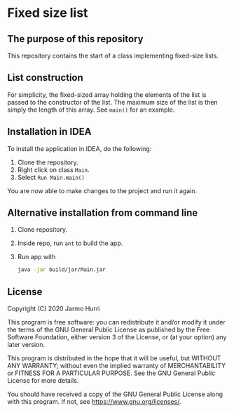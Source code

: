 * Fixed size list
** The purpose of this repository
   This repository contains the start of a class implementing
   fixed-size lists.

** List construction
   For simplicity, the fixed-sized array holding the elements of the
   list is passed to the constructor of the list. The maximum size of
   the list is then simply the length of this array. See =main()= for
   an example.

** Installation in IDEA
   To install the application in IDEA, do the following:
   1. Clone the repository.
   2. Right click on class =Main=.
   3. Select =Run Main.main()=
   You are now able to make changes to the project and run it again.

** Alternative installation from command line
   1. Clone repository.
   2. Inside repo, run =ant= to build the app.
   3. Run app with
      #+begin_src sh
        java -jar build/jar/Main.jar
      #+end_src
   
** License
   Copyright (C) 2020 Jarmo Hurri

   This program is free software: you can redistribute it and/or modify
   it under the terms of the GNU General Public License as published by
   the Free Software Foundation, either version 3 of the License, or
   (at your option) any later version.

   This program is distributed in the hope that it will be useful,
   but WITHOUT ANY WARRANTY; without even the implied warranty of
   MERCHANTABILITY or FITNESS FOR A PARTICULAR PURPOSE.  See the
   GNU General Public License for more details.

   You should have received a copy of the GNU General Public License
   along with this program.  If not, see <https://www.gnu.org/licenses/>.
